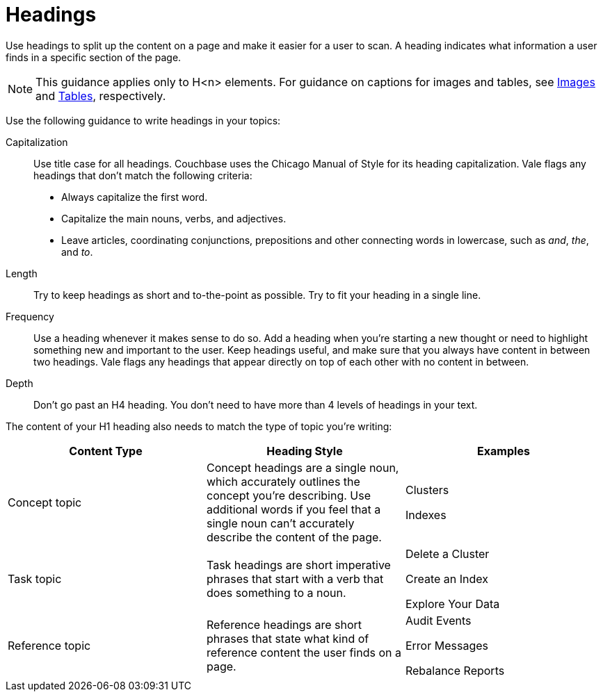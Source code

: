 = Headings

Use headings to split up the content on a page and make it easier for a user to scan. A heading indicates what information a user finds in a specific section of the page. 

NOTE: This guidance applies only to H<n> elements. For guidance on captions for images and tables, see xref:images-diagrams.adoc[Images] and xref:tables.adoc[Tables], respectively.

Use the following guidance to write headings in your topics: 

Capitalization:: Use title case for all headings. Couchbase uses the Chicago Manual of Style for its heading capitalization. Vale flags any headings that don't match the following criteria: 
+
* Always capitalize the first word. 
* Capitalize the main nouns, verbs, and adjectives. 
* Leave articles, coordinating conjunctions, prepositions and other connecting words in lowercase, such as _and_, _the_, and _to_. 
Length:: Try to keep headings as short and to-the-point as possible. Try to fit your heading in a single line. 
Frequency:: Use a heading whenever it makes sense to do so. Add a heading when you're starting a new thought or need to highlight something new and important to the user. Keep headings useful, and make sure that you always have content in between two headings. Vale flags any headings that appear directly on top of each other with no content in between. 
Depth:: Don't go past an H4 heading. You don't need to have more than 4 levels of headings in your text. 

The content of your H1 heading also needs to match the type of topic you're writing: 

|===
| Content Type | Heading Style | Examples

|Concept topic
|Concept headings are a single noun, which accurately outlines the concept you're describing. Use additional words if you feel that a single noun can't accurately describe the content of the page. 
a| Clusters

Indexes

|Task topic
|Task headings are short imperative phrases that start with a verb that does something to a noun. 
a|Delete a Cluster

Create an Index

Explore Your Data

|Reference topic
|Reference headings are short phrases that state what kind of reference content the user finds on a page. 
// Does the heading need to include the word "reference"?
a| Audit Events

Error Messages 

Rebalance Reports

|===